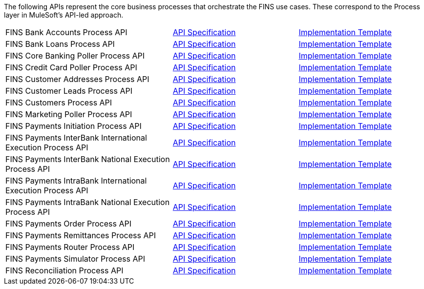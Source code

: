 The following APIs represent the core business processes that orchestrate the FINS use cases. These correspond to the Process layer in MuleSoft's API-led approach.

[cols="40,30,30",width=100%]
|===
| FINS Bank Accounts Process API | https://www.anypoint.mulesoft.com/exchange/org.mule.examples/fins-bank-accounts-prc-api-spec[API Specification^] | https://www.anypoint.mulesoft.com/exchange/org.mule.examples/fins-bank-accounts-prc-api[Implementation Template^]
| FINS Bank Loans Process API | https://www.anypoint.mulesoft.com/exchange/org.mule.examples/fins-bank-loans-prc-api-spec[API Specification^] | https://www.anypoint.mulesoft.com/exchange/org.mule.examples/fins-bank-loans-prc-api[Implementation Template^]
| FINS Core Banking Poller Process API | https://www.anypoint.mulesoft.com/exchange/org.mule.examples/fins-core-banking-poller-prc-api-spec[API Specification^] | https://www.anypoint.mulesoft.com/exchange/org.mule.examples/fins-core-banking-poller-prc-api[Implementation Template^]
| FINS Credit Card Poller Process API | https://www.anypoint.mulesoft.com/exchange/org.mule.examples/fins-creditcard-poller-prc-api-spec[API Specification^] | https://www.anypoint.mulesoft.com/exchange/org.mule.examples/fins-creditcard-poller-prc-api[Implementation Template^]
| FINS Customer Addresses Process API | https://www.anypoint.mulesoft.com/exchange/org.mule.examples/fins-customer-addresses-prc-api-spec[API Specification^] | https://www.anypoint.mulesoft.com/exchange/org.mule.examples/fins-customer-addresses-prc-api[Implementation Template^]
| FINS Customer Leads Process API | https://www.anypoint.mulesoft.com/exchange/org.mule.examples/fins-customer-leads-prc-api-spec[API Specification^] | https://www.anypoint.mulesoft.com/exchange/org.mule.examples/fins-customer-leads-prc-api[Implementation Template^]
| FINS Customers Process API | https://www.anypoint.mulesoft.com/exchange/org.mule.examples/fins-customers-prc-api-spec[API Specification^] | https://www.anypoint.mulesoft.com/exchange/org.mule.examples/fins-customers-prc-api[Implementation Template^]
| FINS Marketing Poller Process API | https://www.anypoint.mulesoft.com/exchange/org.mule.examples/fins-marketing-poller-prc-api-spec[API Specification^] | https://www.anypoint.mulesoft.com/exchange/org.mule.examples/fins-marketing-poller-prc-api[Implementation Template^]
| FINS Payments Initiation Process API | https://www.anypoint.mulesoft.com/exchange/org.mule.examples/fins-bian-paymntinitiation-prc-api-spec[API Specification^] | https://www.anypoint.mulesoft.com/exchange/org.mule.examples/fins-payments-initiation-prc-api[Implementation Template^]
| FINS Payments InterBank International Execution Process API | https://www.anypoint.mulesoft.com/exchange/org.mule.examples/fins-bian-paymntexecution-prc-api-spec[API Specification^] | https://www.anypoint.mulesoft.com/exchange/org.mule.examples/fins-payments-interbank-international-execution-prc-api[Implementation Template^]
| FINS Payments InterBank National Execution Process API | https://www.anypoint.mulesoft.com/exchange/org.mule.examples/fins-bian-paymntexecution-prc-api-spec[API Specification^] | https://www.anypoint.mulesoft.com/exchange/org.mule.examples/fins-payments-interbank-national-execution-prc-api[Implementation Template^]
| FINS Payments IntraBank International Execution Process API | https://www.anypoint.mulesoft.com/exchange/org.mule.examples/fins-bian-paymntexecution-prc-api-spec[API Specification^] | https://www.anypoint.mulesoft.com/exchange/org.mule.examples/fins-payments-intrabank-international-execution-prc-api[Implementation Template^]
| FINS Payments IntraBank National Execution Process API | https://www.anypoint.mulesoft.com/exchange/org.mule.examples/fins-bian-paymntexecution-prc-api-spec[API Specification^] | https://www.anypoint.mulesoft.com/exchange/org.mule.examples/fins-payments-intrabank-national-execution-prc-api[Implementation Template^]
| FINS Payments Order Process API | https://www.anypoint.mulesoft.com/exchange/org.mule.examples/fins-bian-paymntorder-prc-api-spec[API Specification^] | https://www.anypoint.mulesoft.com/exchange/org.mule.examples/fins-payments-order-prc-api[Implementation Template^]
| FINS Payments Remittances Process API | https://www.anypoint.mulesoft.com/exchange/org.mule.examples/fins-bian-paymntexecution-prc-api-spec[API Specification^] | https://www.anypoint.mulesoft.com/exchange/org.mule.examples/fins-payments-remittances-prc-api[Implementation Template^]
| FINS Payments Router Process API | https://www.anypoint.mulesoft.com/exchange/org.mule.examples/fins-payments-router-prc-api-spec[API Specification^] | https://www.anypoint.mulesoft.com/exchange/org.mule.examples/fins-payments-router-prc-api[Implementation Template^]
| FINS Payments Simulator Process API | https://www.anypoint.mulesoft.com/exchange/org.mule.examples/fins-payments-simulator-prc-api-spec[API Specification^] | https://www.anypoint.mulesoft.com/exchange/org.mule.examples/fins-payments-simulator-prc-api[Implementation Template^]
| FINS Reconciliation Process API | https://www.anypoint.mulesoft.com/exchange/org.mule.examples/fins-reconciliation-prc-api-spec[API Specification^] | https://www.anypoint.mulesoft.com/exchange/org.mule.examples/fins-reconciliation-prc-api[Implementation Template^]
|===
